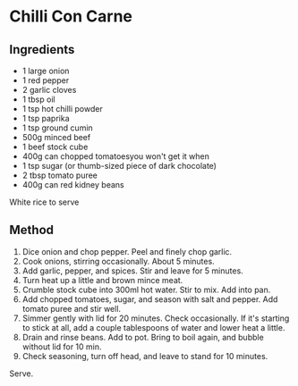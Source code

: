 * Chilli Con Carne

** Ingredients

- 1 large onion
- 1 red pepper
- 2 garlic cloves
- 1 tbsp oil
- 1 tsp hot chilli powder
- 1 tsp paprika
- 1 tsp ground cumin
- 500g minced beef
- 1 beef stock cube
- 400g can chopped tomatoesyou won't get it when
- 1 tsp sugar (or thumb-sized piece of dark chocolate)
- 2 tbsp tomato puree
- 400g can red kidney beans

White rice to serve

** Method

1. Dice onion and chop pepper. Peel and finely chop garlic.
2. Cook onions, stirring occasionally. About 5 minutes.
3. Add garlic, pepper, and spices. Stir and leave for 5 minutes.
4. Turn heat up a little and brown mince meat.
5. Crumble stock cube into 300ml hot water. Stir to mix. Add into pan.
6. Add chopped tomatoes, sugar, and season with salt and pepper. Add
   tomato puree and stir well.
7. Simmer gently with lid for 20 minutes. Check occasionally. If it's
   starting to stick at all, add a couple tablespoons of water and lower
   heat a little.
8. Drain and rinse beans. Add to pot. Bring to boil again, and bubble
   without lid for 10 min.
9. Check seasoning, turn off head, and leave to stand for 10 minutes.

Serve.
